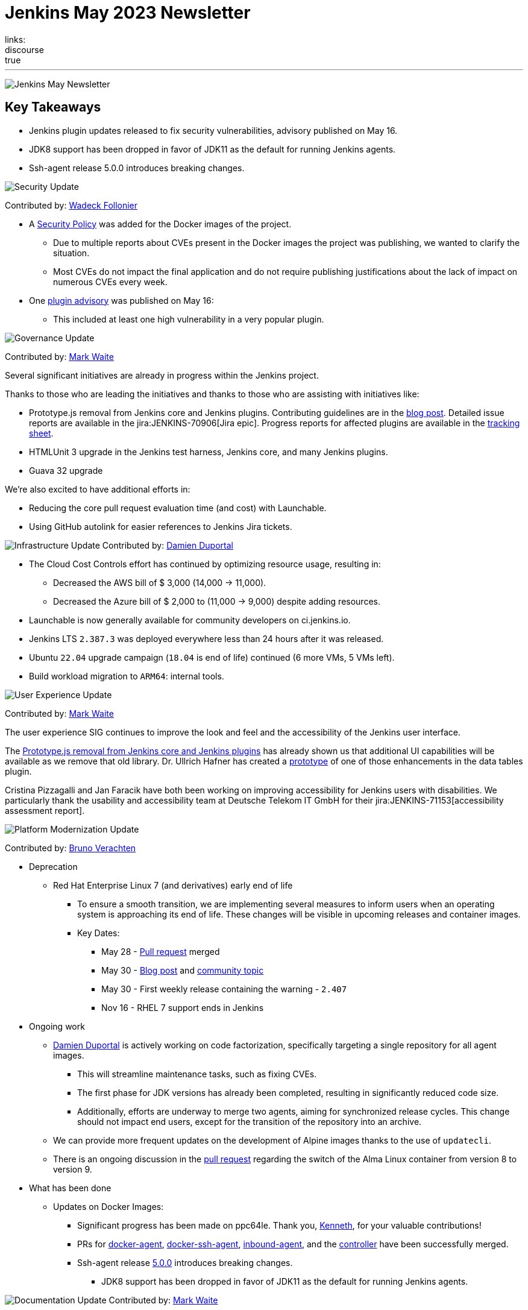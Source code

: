 = Jenkins May 2023 Newsletter
:page-tags: jenkins, newsletter, community
:page-author: alyssat, dduportal, markewaite ,gounthar , wadeck
:page-opengraph: ../../images/images/post-images/2023/02/07/2023-02-07-jenkins-newsletter/centered-newsletter.png
links:
discourse: true
---

image:/images/images/post-images/2023/02/07/2023-02-07-jenkins-newsletter/centered-newsletter.png[Jenkins May Newsletter]

== Key Takeaways

* Jenkins plugin updates released to fix security vulnerabilities, advisory published on May 16.
* JDK8 support has been dropped in favor of JDK11 as the default for running Jenkins agents.
* Ssh-agent release 5.0.0 introduces breaking changes.

[[security-fixes]]
image:/images/images/post-images/2023/01/12/jenkins-newsletter/security.png[Security Update]

Contributed by: link:/author/wadeck/[Wadeck Follonier]

* A link:https://github.com/jenkinsci/docker/blob/master/SECURITY.md[Security Policy] was added for the Docker images of the project.
** Due to multiple reports about CVEs present in the Docker images the project was publishing, we wanted to clarify the situation.
** Most CVEs do not impact the final application and do not require publishing justifications about the lack of impact on numerous CVEs every week.
* One link:/security/advisory/2023-05-16/[plugin advisory] was published on May 16:
** This included at least one high vulnerability in a very popular plugin.


[[Governance]]
image:/images/images/post-images/2023/01/12/jenkins-newsletter/governance.png[Governance Update]

Contributed by: link:/author/markewaite/[Mark Waite]

Several significant initiatives are already in progress within the Jenkins project.

Thanks to those who are leading the initiatives and thanks to those who are assisting with initiatives like:

* Prototype.js removal from Jenkins core and Jenkins plugins.
Contributing guidelines are in the link:/blog/2023/05/12/removing-prototype-from-jenkins/[blog post].
Detailed issue reports are available in the jira:JENKINS-70906[Jira epic].
Progress reports for affected plugins are available in the link:https://docs.google.com/spreadsheets/d/1dpaKALZaK0_HIGy6ony3wnegr1frTg3u1lngG4KdoC8/edit?usp=sharing[tracking sheet].
* HTMLUnit 3 upgrade in the Jenkins test harness, Jenkins core, and many Jenkins plugins.
* Guava 32 upgrade

We're also excited to have additional efforts in:

* Reducing the core pull request evaluation time (and cost) with Launchable.
* Using GitHub autolink for easier references to Jenkins Jira tickets.

[[infrastructure]]
image:/images/images/post-images/2023/01/12/jenkins-newsletter/infrastructure.png[Infrastructure Update]
Contributed by: link:/author/dduportal/[Damien Duportal]

* The Cloud Cost Controls effort has continued by optimizing resource usage, resulting in:
** Decreased the AWS bill of $ 3,000 (14,000 -> 11,000).
** Decreased the Azure bill of $ 2,000 to (11,000 -> 9,000) despite adding resources.
* Launchable is now generally available for community developers on ci.jenkins.io.
* Jenkins LTS `2.387.3` was deployed everywhere less than 24 hours after it was released.
* Ubuntu `22.04` upgrade campaign (`18.04` is end of life) continued (6 more VMs, 5 VMs left).
* Build workload migration to `ARM64`: internal tools.

[[modern-ui]]
image:/images/images/post-images/2023/01/12/jenkins-newsletter/ui_ux.png[User Experience Update]

Contributed by: link:/author/markewaite/[Mark Waite]

The user experience SIG continues to improve the look and feel and the accessibility of the Jenkins user interface.

The link:/blog/2023/05/12/removing-prototype-from-jenkins/[Prototype.js removal from Jenkins core and Jenkins plugins] has already shown us that additional UI capabilities will be available as we remove that old library.
Dr. Ullrich Hafner has created a link:https://github.com/jenkinsci/data-tables-api-plugin/pull/356[prototype] of one of those enhancements in the data tables plugin.

Cristina Pizzagalli and Jan Faracik have both been working on improving accessibility for Jenkins users with disabilities.
We particularly thank the usability and accessibility team at Deutsche Telekom IT GmbH for their jira:JENKINS-71153[accessibility assessment report].

[[platform]]
image:/images/images/post-images/2023/01/12/jenkins-newsletter/platform-modernization.png[Platform Modernization Update]

Contributed by: link:/author/gounthar/[Bruno Verachten]

* Deprecation
** Red Hat Enterprise Linux 7 (and derivatives) early end of life
*** To ensure a smooth transition, we are implementing several measures to inform users when an operating system is approaching its end of life.
These changes will be visible in upcoming releases and container images.
*** Key Dates:
**** May 28 - https://github.com/jenkinsci/jenkins/pull/7913[Pull request] merged
**** May 30 - link:/blog/2023/05/30/operating-system-end-of-life/[Blog post] and https://community.jenkins.io/t/end-of-life-operating-systems/7644[community topic]
**** May 30 - First weekly release containing the warning - `2.407`
**** Nov 16 - RHEL 7 support ends in Jenkins
* Ongoing work
** link:/author/dduportal/[Damien Duportal] is actively working on code factorization, specifically targeting a single repository for all agent images.
*** This will streamline maintenance tasks, such as fixing CVEs.
*** The first phase for JDK versions has already been completed, resulting in significantly reduced code size.
*** Additionally, efforts are underway to merge two agents, aiming for synchronized release cycles.
This change should not impact end users, except for the transition of the repository into an archive.
** We can provide more frequent updates on the development of Alpine images thanks to the use of `updatecli`.
** There is an ongoing discussion in the https://github.com/jenkinsci/docker/pull/1629[pull request] regarding the switch of the Alma Linux container from version 8 to version 9.
* What has been done
** Updates on Docker Images:
*** Significant progress has been made on ppc64le.
Thank you, link:https://github.com/ksalerno99[Kenneth], for your valuable contributions!
*** PRs for https://github.com/jenkinsci/docker-agent/pull/391[docker-agent], https://github.com/jenkinsci/docker-ssh-agent/pull/220[docker-ssh-agent], https://github.com/jenkinsci/docker-inbound-agent/pull/339[inbound-agent], and the https://github.com/jenkinsci/docker/pull/1586[controller] have been successfully merged.
*** Ssh-agent release link:https://github.com/jenkinsci/docker-ssh-agent/releases/tag/5.0.0[5.0.0] introduces breaking changes.
**** JDK8 support has been dropped in favor of JDK11 as the default for running Jenkins agents.

[[documentation]]
image:/images/images/post-images/2023/02/07/2023-02-07-jenkins-newsletter/documentation.png[Documentation Update]
Contributed by: link:/author/markewaite/[Mark Waite]

We're pleased to welcome several new documentation contributions, including our Google Summer of Code contributors:

* link:/blog/2023/05/26/ash-sxn-introduction-blog-post/[Ashutosh Saxena]
* link:/blog/2023/05/22/jagruti-introduction-blog-post/[Jagruti Tiwari]
* link:/blog/2023/05/18/harsh-ps-2003-introduction-blog-post/[Harsh Pratap Singh]
* link:/blog/2023/05/17/vandit1604-introduction-blog-post/[Vandit Singh]

We're very pleased that these new Jenkins contributors have seen the value of documentation and have submitted documentation improvements.

We also welcomed first-time documentation contributors in May and are pleased to have their additions.
Thanks so much to our documentation contributors.

[[outreach]]
image:/images/images/post-images/2023/01/12/jenkins-newsletter/outreach-and-advocacy.png[Outreach and advocacy Update]

Contributed by: link:/author/alyssat/[Alyssa Tong]

image:/images/images/post-images/2023/06/20/2023-06-20-jenkins-may-newsletter/image2.png[image,width=839,Jenkins Contributor Awards 2023]

Every year, the community nominates and votes for three outstanding difference makers in the Jenkins community: Most Valuable Advocate, Security MVP, and Most Valuable Contributor.
Congratulations go to:

* link:/author/daniel-beck/[Daniel Beck] - Security MVP.
* link:/author/janfaracik/[Jan Faracik] - Most Valuable Contributor.
* link:/author/markewaite/[Mark Waite] - Most Valuable Advocate.

Read what makes them link:/blog/2023/05/16/jenkins-2023-award-winners/[outstanding contributors].

Many THANKS and congratulations to all award nominees!

image:/images/images/post-images/2023/06/20/2023-06-20-jenkins-may-newsletter/image1.jpg[image,width=839,cdCon + GitOpsCon 2023]

The link:https://cd.foundation/[Continuous Delivery Foundation (CDF)] hosted its fourth flagship event, cdCon, on May 8 – 9, 2023 in Vancouver, Canada as link:https://events.linuxfoundation.org/cdcon-gitopscon/[cdCon + GitOpsCon], co-organized with the link:https://cncf.io/[Cloud Native Computing Foundation (CNCF)].

Sessions from the most widely used CI/CD and GitOps technologies, including the Jenkins community, were there with project updates along with various talks from community members and users.

In case you missed it, below are the recorded Jenkins sessions at cdCon:

* link:https://youtu.be/9o5suZ0lRss[Fidelity’s Software Delivery Platform - Frictionless Approach to Achieve Autonomic DevOps & Enhanced Security/Compliance Practices] - Jamie Plower & Evan Elms, Fidelity Investments.
* link:https://youtu.be/Yr3zNnbggfE[CI/CD for Data Building Dev/Test Data Environments with Open Source Stacks] - Vinodhini Duraisamy, Treeverse.
* link:https://youtu.be/9QBORPTbkaY[Intentional and Unintentional Compromises in Test Automation] - Mark Waite, Jenkins.
* link:https://youtu.be/vz7_rAQz_9c[The Graduated Panel] https://cdcongitopscon2023.sched.com/?iframe=yes&w=100%&sidebar=yes&bg=no#[- Dan Garfield, Codefresh; Priyanka Ravi, Weaveworks; Mark Waite, CloudBees; Andrea Frittoli, IBM & Moderated by Lori Lorusso, JFrog].

image:/images/images/post-images/2023/06/20/2023-06-20-jenkins-may-newsletter/image3.png[image,width=839,Google Summer of Code 2023]

Jenkins welcomed four Google Summer of Code contributors to the family.
Each contributor will be working hand in hand with their dedicated mentors.
We’d like to introduce you to the Jenkins in GSoC contributors and the projects they will be making a difference on:

* link:/blog/2023/05/26/ash-sxn-introduction-blog-post/[Ashutosh Saxena] - Docker Based Jenkins Quickstart Examples.
* link:/blog/2023/05/22/jagruti-introduction-blog-post/[Jagruti Tiwari] - Adding Probes to Plugin Health Scoring System.
* link:/blog/2023/05/18/harsh-ps-2003-introduction-blog-post/[Harsh Pratap Singh] - GitLab Plugin Modernization.
* link:/blog/2023/05/17/vandit1604-introduction-blog-post/[Vandit Singh] - Building Jenkins.io with Alternative Tools.

